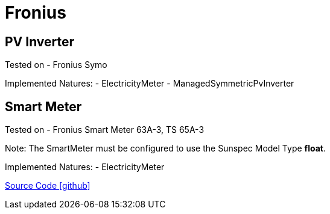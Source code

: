 = Fronius

== PV Inverter

Tested on
- Fronius Symo

Implemented Natures:
- ElectricityMeter
- ManagedSymmetricPvInverter

== Smart Meter

Tested on
- Fronius Smart Meter 63A-3, TS 65A-3

Note: The SmartMeter must be configured to use the Sunspec Model Type *float*.

Implemented Natures:
- ElectricityMeter

https://github.com/OpenEMS/openems/tree/develop/io.openems.edge.fronius[Source Code icon:github[]]